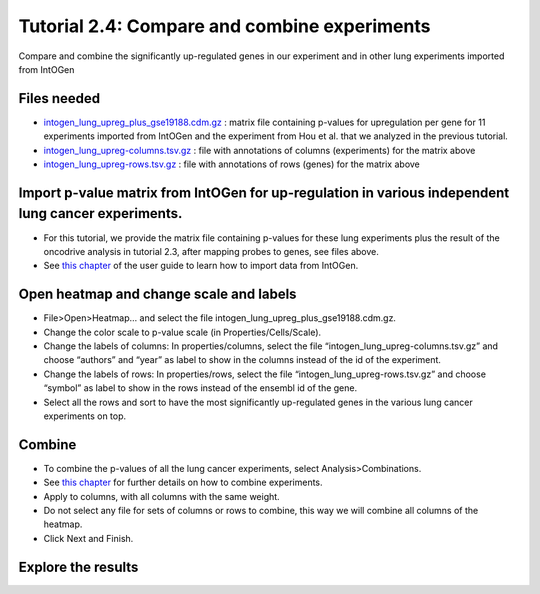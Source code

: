 
=============================================================
Tutorial 2.4: Compare and combine experiments
=============================================================



Compare and combine the significantly up-regulated genes in our experiment and in other lung experiments imported from IntOGen



Files needed
-------------------------------------------------

- `intogen\_lung\_upreg\_plus\_gse19188.cdm.gz <http://www.gitools.org/tutorials/data/intogen_lung_upreg_plus_gse19188.cdm.gz>`__ : matrix file containing p-values for upregulation per gene for 11 experiments imported from IntOGen and the experiment from Hou et al. that we analyzed in the previous tutorial.

- `intogen\_lung\_upreg-columns.tsv.gz <http://www.gitools.org/tutorials/data/intogen_lung_upreg-columns.tsv.gz>`__ : file with annotations of columns (experiments) for the matrix above

- `intogen\_lung\_upreg-rows.tsv.gz <http://www.gitools.org/tutorials/data/intogen_lung_upreg-rows.tsv.gz>`__ : file with annotations of rows (genes) for the matrix above



Import p-value matrix from IntOGen for up-regulation in various independent lung cancer experiments.
------------------------------------------------------------------------------------------------------

- For this tutorial, we provide the matrix file containing p-values for these lung experiments plus the result of the oncodrive analysis in tutorial 2.3, after mapping probes to genes, see files above.

- See  `this chapter <UserGuide_IntOGen.rst>`__  of the user guide to learn how to import data from IntOGen.



Open heatmap and change scale and labels
-------------------------------------------------

- File>Open>Heatmap… and select the file intogen\_lung\_upreg\_plus\_gse19188.cdm.gz. 

- Change the color scale to p-value scale (in Properties/Cells/Scale). 

- Change the labels of columns: In properties/columns, select the file “intogen\_lung\_upreg-columns.tsv.gz” and choose “authors” and “year” as label to show in the columns instead of the id of the experiment.

- Change the labels of rows: In properties/rows, select the file “intogen\_lung\_upreg-rows.tsv.gz” and choose “symbol” as label to show in the rows instead of the ensembl id of the gene.

- Select all the rows and sort to have the most significantly up-regulated genes in the various lung cancer experiments on top.


.. image:: img/tutorial-gitoolscasestudy2.4.png


Combine
-------------------------------------------------

- To combine the p-values of all the lung cancer experiments, select Analysis>Combinations. 

- See  `this chapter <UserGuide_Combinations.rst>`_  for further details on how to combine experiments.

- Apply to columns, with all columns with the same weight.

- Do not select any file for sets of columns or rows to combine, this way we will combine all columns of the heatmap.

- Click Next and Finish.


Explore the results
----------------------

.. image:: img/tutorial-gitoolscasestudy2.4.2.png

